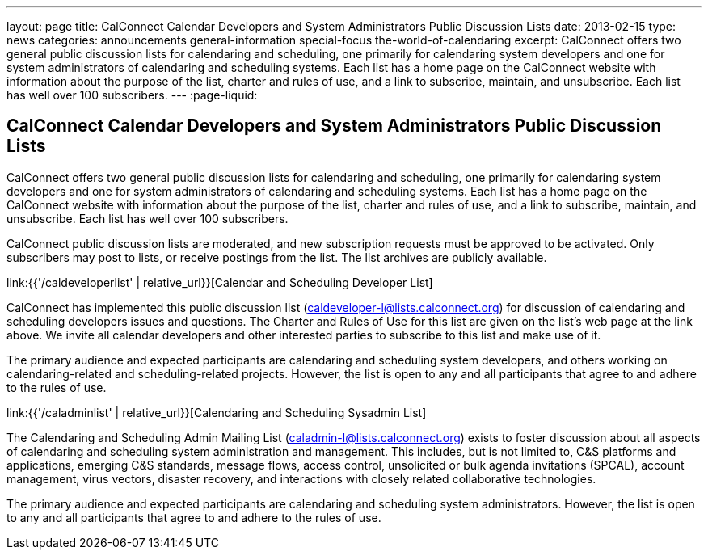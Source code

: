 ---
layout: page
title: CalConnect Calendar Developers and System Administrators Public Discussion Lists
date: 2013-02-15
type: news
categories: announcements general-information special-focus the-world-of-calendaring
excerpt: CalConnect offers two general public discussion lists for calendaring and scheduling, one primarily for calendaring system developers and one for system administrators of calendaring and scheduling systems. Each list has a home page on the CalConnect website with information about the purpose of the list, charter and rules of use, and a link to subscribe, maintain, and unsubscribe. Each list has well over 100 subscribers.
---
:page-liquid:

== CalConnect Calendar Developers and System Administrators Public Discussion Lists

CalConnect offers two general public discussion lists for calendaring and scheduling, one primarily for calendaring system developers and one for system administrators of calendaring and scheduling systems. Each list has a home page on the CalConnect website with information about the purpose of the list, charter and rules of use, and a link to subscribe, maintain, and unsubscribe. Each list has well over 100 subscribers.

CalConnect public discussion lists are moderated, and new subscription requests must be approved to be activated. Only subscribers may post to lists, or receive postings from the list. The list archives are publicly available.

link:{{'/caldeveloperlist' | relative_url}}[Calendar and Scheduling Developer List]

CalConnect has implemented this public discussion list (mailto:caldeveloper-l@lists.calconnect.org[caldeveloper-l@lists.calconnect.org]) for discussion of calendaring and scheduling developers  issues and questions. The Charter and Rules of Use for this list are given on the list's web page at the link above. We invite all calendar developers and other interested parties to subscribe to this list and make use of it.

The primary audience and expected participants are calendaring and scheduling system developers, and others working on calendaring-related and scheduling-related projects. However, the list is open to any and all participants that agree to and adhere to the rules of use.

link:{{'/caladminlist' | relative_url}}[Calendaring and Scheduling Sysadmin List]

The Calendaring and Scheduling Admin Mailing List (mailto:caladmin-l@lists.calconnect.org[caladmin-l@lists.calconnect.org]) exists to foster discussion about all aspects of calendaring and scheduling system administration and management. This includes, but is not limited to, C&S platforms and applications, emerging C&S standards, message flows, access control, unsolicited or bulk agenda invitations (SPCAL), account management, virus vectors, disaster recovery, and interactions with closely related collaborative technologies.

The primary audience and expected participants are calendaring and scheduling system administrators. However, the list is open to any and all participants that agree to and adhere to the rules of use.


